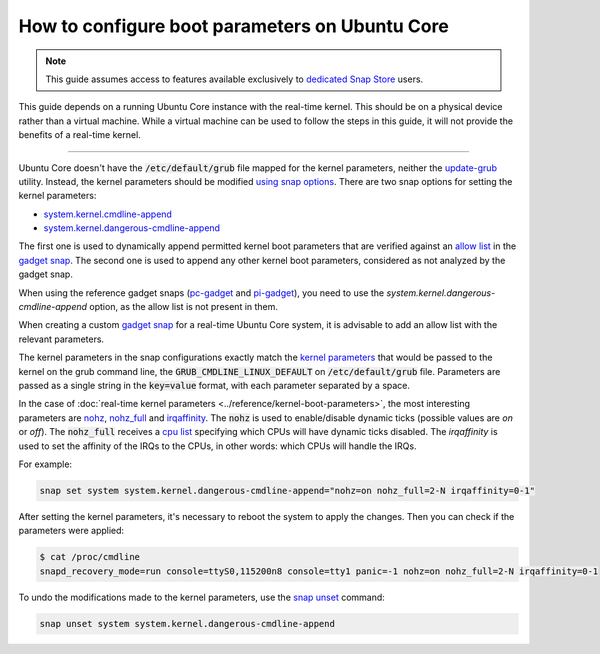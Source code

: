 How to configure boot parameters on Ubuntu Core 
================================================

.. note::

    This guide assumes access to features available exclusively to `dedicated Snap Store`_ users.

This guide depends on a running Ubuntu Core instance with the real-time kernel. 
This should be on a physical device rather than a virtual machine.
While a virtual machine can be used to follow the steps in this guide, it will not provide the benefits of a real-time kernel.

----

Ubuntu Core doesn't have the :code:`/etc/default/grub` file mapped for the kernel parameters, neither the `update-grub`_ utility.
Instead, the kernel parameters should be modified `using snap options`_.
There are two snap options for setting the kernel parameters:

- `system.kernel.cmdline-append`_
- `system.kernel.dangerous-cmdline-append`_

The first one is used to dynamically append permitted kernel boot parameters that are verified against an `allow list`_ in the `gadget snap`_. 
The second one is used to append any other kernel boot parameters, considered as not analyzed by the gadget snap.

When using the reference gadget snaps (`pc-gadget`_ and `pi-gadget`_), you need to use the `system.kernel.dangerous-cmdline-append` option, as the allow list is not present in them.

When creating a custom `gadget snap`_ for a real-time Ubuntu Core system, it is advisable to add an allow list with the relevant parameters.

The kernel parameters in the snap configurations exactly match the `kernel parameters`_ that would be passed to the kernel on the grub command line, the :code:`GRUB_CMDLINE_LINUX_DEFAULT` on :code:`/etc/default/grub` file. 
Parameters are passed as a single string in the :code:`key=value` format, with each parameter separated by a space.

In the case of :doc:`real-time kernel parameters <../reference/kernel-boot-parameters>`, the most interesting parameters are `nohz`_, `nohz_full`_ and `irqaffinity`_.
The :code:`nohz` is used to enable/disable dynamic ticks (possible values are `on` or `off`). 
The :code:`nohz_full` receives a `cpu list`_ specifying which CPUs will have dynamic ticks disabled. 
The `irqaffinity` is used to set the affinity of the IRQs to the CPUs, in other words: which CPUs will handle the IRQs.

For example:

.. code-block:: bash
    
    snap set system system.kernel.dangerous-cmdline-append="nohz=on nohz_full=2-N irqaffinity=0-1"


After setting the kernel parameters, it's necessary to reboot the system to apply the changes.
Then you can check if the parameters were applied:

.. code-block:: console

    $ cat /proc/cmdline
    snapd_recovery_mode=run console=ttyS0,115200n8 console=tty1 panic=-1 nohz=on nohz_full=2-N irqaffinity=0-1


To undo the modifications made to the kernel parameters, use the `snap unset`_ command:

.. code-block:: bash

    snap unset system system.kernel.dangerous-cmdline-append


.. LINKS
.. _Ubuntu Core: https://ubuntu.com/core
.. _update-grub: https://manpages.ubuntu.com/manpages/xenial/man8/update-grub.8.html
.. _snap set: https://ubuntu.com/core/docs/modify-kernel-options
.. _system.kernel.cmdline-append: https://snapcraft.io/docs/system-options#heading--kernel-cmdline-append
.. _system.kernel.dangerous-cmdline-append: https://snapcraft.io/docs/system-options#heading--kernel-dangerous-cmdline-append
.. _gadget snap: https://snapcraft.io/docs/the-gadget-snap
.. _allow list: https://snapcraft.io/docs/the-gadget-snap#heading--dynamic
.. _nohz: https://docs.kernel.org/timers/no_hz.html
.. _nohz_full: https://docs.kernel.org/timers/no_hz.html#omit-scheduling-clock-ticks-for-cpus-with-only-one-runnable-task
.. _kernel parameters: https://docs.kernel.org/admin-guide/kernel-parameters.html
.. _cpu list: https://docs.kernel.org/admin-guide/kernel-parameters.html#cpu-lists
.. _irqaffinity: https://docs.kernel.org/core-api/irq/irq-affinity.html
.. _snap unset: https://snapcraft.io/docs/set-system-options
.. _building a gadget snap: https://ubuntu.com/core/docs/gadget-building
.. _pc-gadget: https://github.com/snapcore/pc-gadget
.. _pi-gadget: https://github.com/snapcore/pi-gadget
.. _using snap options: https://snapcraft.io/docs/system-options
.. _dedicated Snap Store: https://ubuntu.com/core/docs/dedicated-snap-stores